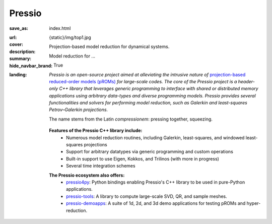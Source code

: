 Pressio
#######

:save_as: index.html
:url:
:cover: {static}/img/top1.jpg
:description: Projection-based model reduction for dynamical systems.
:summary: Model reduction for ...
:hide_navbar_brand: True
:landing:
    .. container:: m-row

        .. container:: m-col-l-6 m-push-l-0 m-col-m-7 m-nopadb

            .. raw:: html

                <h1 style="text-transform:capitalize">Pressio</h1>


    .. container:: m-row

        .. container:: m-col-l-9 m-push-l-0

                *Pressio is an open-source project aimed at alleviating the intrusive nature of* `projection-based reduced-order models (pROMs) <{filename}/overview/proms.rst>`_ *for large-scale codes. The core of the Pressio project is a header-only C++ library that leverages generic programming to interface with shared or distributed memory applications using arbitrary data-types and diverse programming models. Pressio provides several functionalities and solvers for performing model reduction, such as Galerkin and least-squares Petrov–Galerkin projections.*

		The name stems from the Latin *compressionem*: pressing together, squeezing.

        .. container:: m-col-l-2 m-push-l-1 m-col-m-4 m-col-s-6 m-push-s-3 m-col-t-8 m-push-t-2

	   .. figure:: {static}/img/plogo.png


    .. container:: m-row

        .. container:: m-col-l-15 m-push-l-0

          **Features of the Pressio C++ library include:**
            * Numerous model reduction routines, including Galerkin, least-squares, and windowed least-squares projections
            * Support for arbitrary datatypes via generic programming and custom operations
            * Built-in support to use Eigen, Kokkos, and Trilinos (with more in progress)
	    * Several time integration schemes

        .. container:: m-col-l-15 m-push-l-0

          **The Pressio ecosystem also offers:**
            * `pressio4py <https://pypi.org/project/pressio4py/>`_: Python bindings enabling Pressio's C++ library to be used in pure-Python applications.
            * `pressio-tools <https://github.com/Pressio/pressio-tools>`_: A library to compute large-scale SVD, QR, and sample meshes.
            * `pressio-demoapps <https://github.com/Pressio/pressio-demoapps>`_: A suite of 1d, 2d, and 3d demo applications for testing pROMs and hyper-reduction.


    .. container:: m-row m-container-inflate

        .. container:: m-col-m-4 m-text-center

            .. block-primary:: Core C++ library

                Do you have a C++ application and want to know how to use *pressio* from C++?
                Follow this link to the userguide and documentation.

                .. button-primary:: https://pressio.github.io/pressio/html/index.html
                    :class: m-fullwidth

                    Take me there


        .. container:: m-col-m-4 m-text-center

            .. block-primary:: Python bindings library

                Do you have a Python application and would like to use Pressio
                *without* touching C++? We have Python bindings for that!

                .. button-primary:: https://pressio.github.io/pressio4py/html/index.html
                    :class: m-fullwidth

                    Take me there


        .. container:: m-col-m-4 m-text-center

            .. block-flat:: Skip directly to:

                .. button-default:: https://pressio.github.io/pressio-tutorials/html/index.html
                    :class: m-fullwidth

                    c++ tutorials

                .. button-default:: https://pressio.github.io/pressio4py/html/md_pages_demos_demo1.html
                    :class: m-fullwidth

                    pressio4py demos
